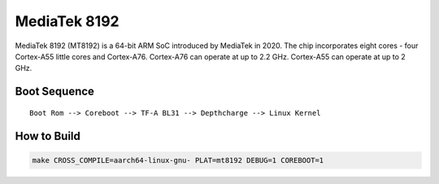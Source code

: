 MediaTek 8192
=============

MediaTek 8192 (MT8192) is a 64-bit ARM SoC introduced by MediaTek in 2020.
The chip incorporates eight cores - four Cortex-A55 little cores and Cortex-A76.
Cortex-A76 can operate at up to 2.2 GHz.
Cortex-A55 can operate at up to 2 GHz.

Boot Sequence
-------------

::

    Boot Rom --> Coreboot --> TF-A BL31 --> Depthcharge --> Linux Kernel

How to Build
------------

.. code:: shell

    make CROSS_COMPILE=aarch64-linux-gnu- PLAT=mt8192 DEBUG=1 COREBOOT=1
